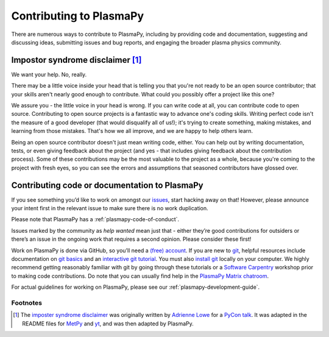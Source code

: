 .. _contributing-to-plasmapy:

Contributing to PlasmaPy
========================

There are numerous ways to contribute to PlasmaPy, including by
providing code and documentation, suggesting and discussing ideas,
submitting issues and bug reports, and engaging the broader plasma
physics community.

.. _impostor-syndrome-disclaimer:

Impostor syndrome disclaimer [1]_
---------------------------------

We want your help. No, really.

There may be a little voice inside your head that is telling you that
you're not ready to be an open source contributor; that your skills
aren't nearly good enough to contribute. What could you possibly offer a
project like this one?

We assure you - the little voice in your head is wrong. If you can write
code at all, you can contribute code to open source. Contributing to
open source projects is a fantastic way to advance one's coding skills.
Writing perfect code isn't the measure of a good developer (that would
disqualify all of us!); it's trying to create something, making
mistakes, and learning from those mistakes. That's how we all improve,
and we are happy to help others learn.

Being an open source contributor doesn't just mean writing code, either.
You can help out by writing documentation, tests, or even giving
feedback about the project (and yes - that includes giving feedback
about the contribution process). Some of these contributions may be the
most valuable to the project as a whole, because you're coming to the
project with fresh eyes, so you can see the errors and assumptions that
seasoned contributors have glossed over.

Contributing code or documentation to PlasmaPy
----------------------------------------------

If you see something you’d like to work on amongst our
`issues <https://github.com/PlasmaPy/PlasmaPy/issues>`_, start hacking
away on that! However, please announce your intent first in the relevant
issue to make sure there is no work duplication.

Please note that PlasmaPy has a :ref:`plasmapy-code-of-conduct`.

Issues marked by the community as *help wanted* mean just that - either
they’re good contributions for outsiders or there’s an issue in the
ongoing work that requires a second opinion. Please consider these
first!

Work on PlasmaPy is done via GitHub, so you’ll need a `(free)
account <https://github.com/join?source=header-home>`_. If you are new
to `git <https://git-scm.com/>`_, helpful resources include
documentation on `git
basics <https://git-scm.com/book/en/v2/Getting-Started-Git-Basics>`_
and an `interactive git
tutorial <https://try.github.io/levels/1/challenges/1>`_. You must also
`install
git <https://git-scm.com/book/en/v2/Getting-Started-Installing-Git>`_
locally on your computer. We highly recommend getting reasonably
familiar with git by going through these tutorials or a `Software
Carpentry <https://software-carpentry.org/>`_ workshop prior to making
code contributions. Do note that you can usually find help in the
`PlasmaPy Matrix
chatroom <https://riot.im/app/#/room/#plasmapy:matrix.org>`_.

For actual guidelines for working on PlasmaPy, please see our
:ref:`plasmapy-development-guide`.

Footnotes
^^^^^^^^^

.. [1] The `imposter syndrome disclaimer
       <https://github.com/adriennefriend/imposter-syndrome-disclaimer>`_
       was originally written by `Adrienne Lowe
       <https://github.com/adriennefriend>`_ for a `PyCon talk
       <https://www.youtube.com/watch?v=6Uj746j9Heo>`_.  It was adapted
       in the README files for
       `MetPy <https://github.com/Unidata/MetPy>`_ and `yt
       <https://github.com/yt-project/yt>`_, and was then adapted by
       PlasmaPy.
